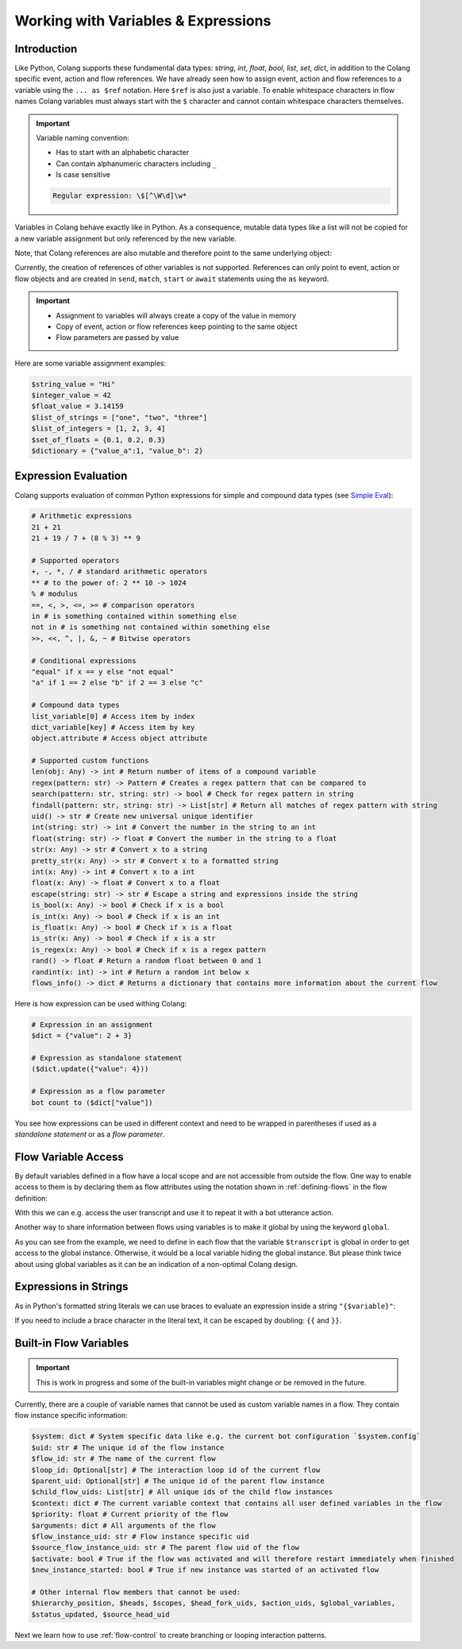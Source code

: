 .. _working-with-variables-and-expressions:

========================================
Working with Variables & Expressions
========================================

.. .. note::
..     Feedbacks & TODOs:

..     .. - CS: Add section about expression evaluation (e.g. with ($var_1 + $var_2))
..     .. - CS: Add section about variable context update through Context update event

----------------------------------------
Introduction
----------------------------------------

Like Python, Colang supports these fundamental data types: `string`, `int`, `float`, `bool`, `list`, `set`, `dict`, in addition to the Colang specific event, action and flow references. We have already seen how to assign event, action and flow references to a variable using the ``... as $ref`` notation. Here ``$ref`` is also just a variable. To enable whitespace characters in flow names Colang variables must always start with the ``$`` character and cannot contain whitespace characters themselves.

.. important::
    Variable naming convention:

    - Has to start with an alphabetic character
    - Can contain alphanumeric characters including ``_``
    - Is case sensitive

    .. code-block:: text

        Regular expression: \$[^\W\d]\w*

Variables in Colang behave exactly like in Python. As a consequence, mutable data types like a list will not be copied for a new variable assignment but only referenced by the new variable.

.. code-block:: colang
    :caption: variables/assignment/main.co

    flow main
        $value = "Hi"
        $value_copy = $value # Copy of the value
        await UtteranceBotAction(script=$value_copy)
        match AnEvent()

Note, that Colang references are also mutable and therefore point to the same underlying object:

.. code-block:: colang
    :caption: variables/references/main.co

    flow main
        match UtteranceUserAction.Finished() as $ref
        $ref_copy = $ref # Both references are pointing to same event object
        await UtteranceBotAction(script=$ref_copy.final_transcript)
        match AnEvent()

Currently, the creation of references of other variables is not supported. References can only point to event, action or flow objects and are created in ``send``, ``match``, ``start`` or ``await`` statements using the ``as`` keyword.

.. important::

    - Assignment to variables will always create a copy of the value in memory
    - Copy of event, action or flow references keep pointing to the same object
    - Flow parameters are passed by value

Here are some variable assignment examples:

.. code-block:: colang

    $string_value = "Hi"
    $integer_value = 42
    $float_value = 3.14159
    $list_of_strings = ["one", "two", "three"]
    $list_of_integers = [1, 2, 3, 4]
    $set_of_floats = {0.1, 0.2, 0.3}
    $dictionary = {"value_a":1, "value_b": 2}

----------------------------------------
Expression Evaluation
----------------------------------------

Colang supports evaluation of common Python expressions for simple and compound data types (see `Simple Eval <https://github.com/danthedeckie/simpleeval>`_):

.. code-block:: colang

    # Arithmetic expressions
    21 + 21
    21 + 19 / 7 + (8 % 3) ** 9

    # Supported operators
    +, -, *, / # standard arithmetic operators
    ** # to the power of: 2 ** 10 -> 1024
    % # modulus
    ==, <, >, <=, >= # comparison operators
    in # is something contained within something else
    not in # is something not contained within something else
    >>, <<, ^, |, &, ~ # Bitwise operators

    # Conditional expressions
    "equal" if x == y else "not equal"
    "a" if 1 == 2 else "b" if 2 == 3 else "c"

    # Compound data types
    list_variable[0] # Access item by index
    dict_variable[key] # Access item by key
    object.attribute # Access object attribute

    # Supported custom functions
    len(obj: Any) -> int # Return number of items of a compound variable
    regex(pattern: str) -> Pattern # Creates a regex pattern that can be compared to
    search(pattern: str, string: str) -> bool # Check for regex pattern in string
    findall(pattern: str, string: str) -> List[str] # Return all matches of regex pattern with string
    uid() -> str # Create new universal unique identifier
    int(string: str) -> int # Convert the number in the string to an int
    float(string: str) -> float # Convert the number in the string to a float
    str(x: Any) -> str # Convert x to a string
    pretty_str(x: Any) -> str # Convert x to a formatted string
    int(x: Any) -> int # Convert x to a int
    float(x: Any) -> float # Convert x to a float
    escape(string: str) -> str # Escape a string and expressions inside the string
    is_bool(x: Any) -> bool # Check if x is a bool
    is_int(x: Any) -> bool # Check if x is an int
    is_float(x: Any) -> bool # Check if x is a float
    is_str(x: Any) -> bool # Check if x is a str
    is_regex(x: Any) -> bool # Check if x is a regex pattern
    rand() -> float # Return a random float between 0 and 1
    randint(x: int) -> int # Return a random int below x
    flows_info() -> dict # Returns a dictionary that contains more information about the current flow

Here is how expression can be used withing Colang:

.. code-block:: colang

    # Expression in an assignment
    $dict = {"value": 2 + 3}

    # Expression as standalone statement
    ($dict.update({"value": 4}))

    # Expression as a flow parameter
    bot count to ($dict["value"])

You see how expressions can be used in different context and need to be wrapped in parentheses if used as a *standalone statement* or as a *flow parameter*.


----------------------------------------
Flow Variable Access
----------------------------------------

By default variables defined in a flow have a local scope and are not accessible from outside the flow. One way to enable access to them is by declaring them as flow attributes using the notation shown in :ref:`defining-flows` in the flow definition:

.. code-block:: colang
    :caption: variables/flow_attributes/main.co

    flow main
        await user said something as $ref
        await UtteranceBotAction(script=$ref.transcript)
        match AnEvent()

    flow user said something -> $transcript
        match UtteranceUserAction.Finished() as $event_ref
        $transcript = $event_ref.final_transcript

With this we can e.g. access the user transcript and use it to repeat it with a bot utterance action.

Another way to share information between flows using variables is to make it global by using the keyword ``global``.

.. code-block:: colang
    :caption: variables/global_variables/main.co

    flow main
        global $transcript
        await bot said something
        await UtteranceBotAction(script=$transcript)
        match AnEvent()

    flow bot said something
        global $transcript
        match UtteranceUserAction.Finished() as $event_ref
        $transcript = $event_ref.final_transcript

As you can see from the example, we need to define in each flow that the variable ``$transcript`` is global in order to get access to the global instance. Otherwise, it would be a local variable hiding the global instance. But please think twice about using global variables as it can be an indication of a non-optimal Colang design.

----------------------------------------
Expressions in Strings
----------------------------------------

As in Python's formatted string literals we can use braces to evaluate an expression inside a string ``"{$variable}"``:

.. code-block:: colang
    :caption: variables/string_expression_evaluation/main.co

    flow main
        $user_name = "John"
        await UtteranceBotAction(script="Hi {$user_name}!")
        match AnEvent()

If you need to include a brace character in the literal text, it can be escaped by doubling: ``{{`` and ``}}``.

----------------------------------------
Built-in Flow Variables
----------------------------------------

.. important::
    This is work in progress and some of the built-in variables might change or be removed in the future.

Currently, there are a couple of variable names that cannot be used as custom variable names in a flow. They contain flow instance specific information:

.. code-block:: colang

    $system: dict # System specific data like e.g. the current bot configuration `$system.config`
    $uid: str # The unique id of the flow instance
    $flow_id: str # The name of the current flow
    $loop_id: Optional[str] # The interaction loop id of the current flow
    $parent_uid: Optional[str] # The unique id of the parent flow instance
    $child_flow_uids: List[str] # All unique ids of the child flow instances
    $context: dict # The current variable context that contains all user defined variables in the flow
    $priority: float # Current priority of the flow
    $arguments: dict # All arguments of the flow
    $flow_instance_uid: str # Flow instance specific uid
    $source_flow_instance_uid: str # The parent flow uid of the flow
    $activate: bool # True if the flow was activated and will therefore restart immediately when finished
    $new_instance_started: bool # True if new instance was started of an activated flow

    # Other internal flow members that cannot be used:
    $hierarchy_position, $heads, $scopes, $head_fork_uids, $action_uids, $global_variables,
    $status_updated, $source_head_uid

Next we learn how to use :ref:`flow-control` to create branching or looping interaction patterns.
